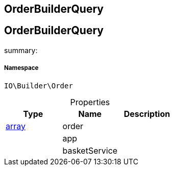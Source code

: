 :table-caption!:
:example-caption!:
:source-highlighter: prettify
:sectids!:

== OrderBuilderQuery


[[io__orderbuilderquery]]
== OrderBuilderQuery

summary: 




===== Namespace

`IO\Builder\Order`





.Properties
|===
|Type |Name |Description

|link:http://php.net/array[array^]
    |order
    |
|
    |app
    |
|
    |basketService
    |
|===

